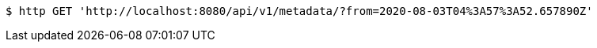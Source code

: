 [source,bash]
----
$ http GET 'http://localhost:8080/api/v1/metadata/?from=2020-08-03T04%3A57%3A52.657890Z'
----